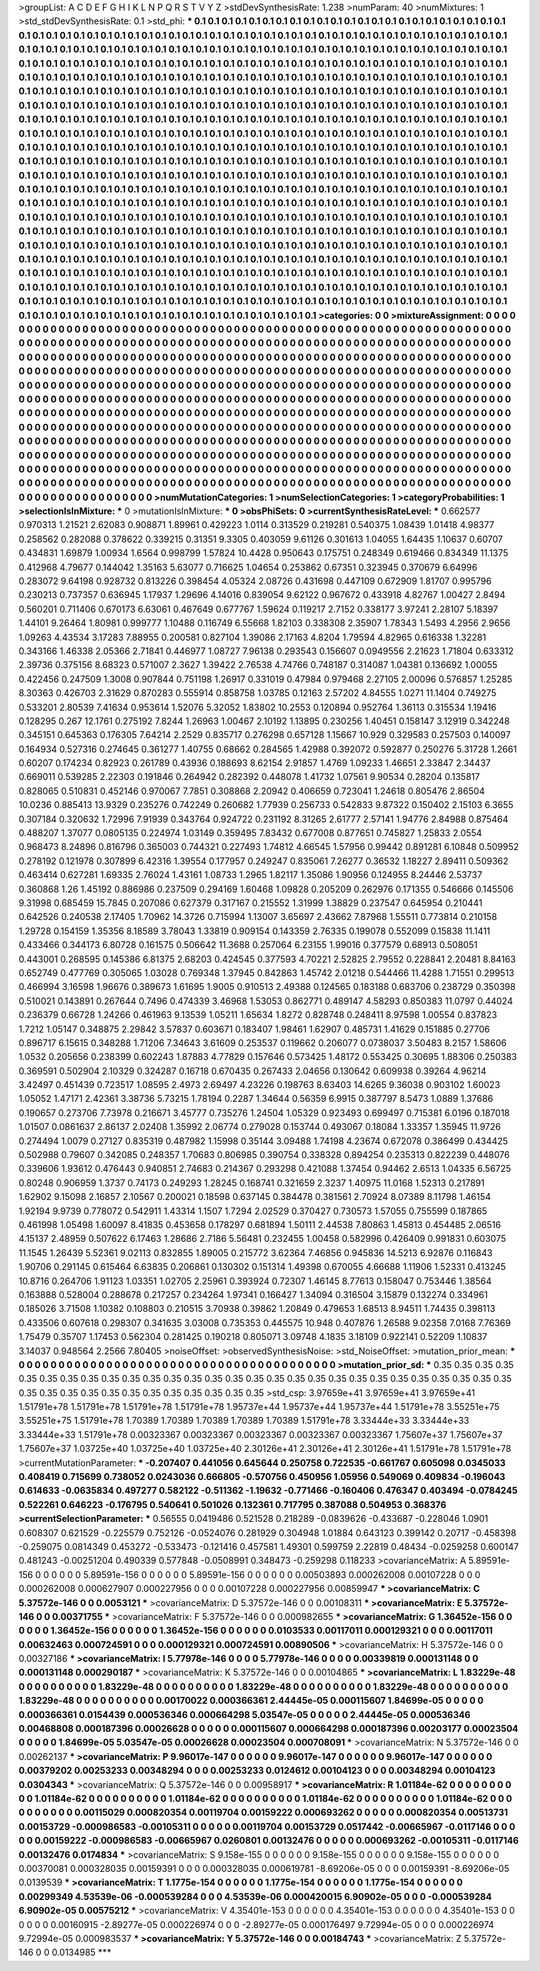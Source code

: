 >groupList:
A C D E F G H I K L
N P Q R S T V Y Z 
>stdDevSynthesisRate:
1.238 
>numParam:
40
>numMixtures:
1
>std_stdDevSynthesisRate:
0.1
>std_phi:
***
0.1 0.1 0.1 0.1 0.1 0.1 0.1 0.1 0.1 0.1
0.1 0.1 0.1 0.1 0.1 0.1 0.1 0.1 0.1 0.1
0.1 0.1 0.1 0.1 0.1 0.1 0.1 0.1 0.1 0.1
0.1 0.1 0.1 0.1 0.1 0.1 0.1 0.1 0.1 0.1
0.1 0.1 0.1 0.1 0.1 0.1 0.1 0.1 0.1 0.1
0.1 0.1 0.1 0.1 0.1 0.1 0.1 0.1 0.1 0.1
0.1 0.1 0.1 0.1 0.1 0.1 0.1 0.1 0.1 0.1
0.1 0.1 0.1 0.1 0.1 0.1 0.1 0.1 0.1 0.1
0.1 0.1 0.1 0.1 0.1 0.1 0.1 0.1 0.1 0.1
0.1 0.1 0.1 0.1 0.1 0.1 0.1 0.1 0.1 0.1
0.1 0.1 0.1 0.1 0.1 0.1 0.1 0.1 0.1 0.1
0.1 0.1 0.1 0.1 0.1 0.1 0.1 0.1 0.1 0.1
0.1 0.1 0.1 0.1 0.1 0.1 0.1 0.1 0.1 0.1
0.1 0.1 0.1 0.1 0.1 0.1 0.1 0.1 0.1 0.1
0.1 0.1 0.1 0.1 0.1 0.1 0.1 0.1 0.1 0.1
0.1 0.1 0.1 0.1 0.1 0.1 0.1 0.1 0.1 0.1
0.1 0.1 0.1 0.1 0.1 0.1 0.1 0.1 0.1 0.1
0.1 0.1 0.1 0.1 0.1 0.1 0.1 0.1 0.1 0.1
0.1 0.1 0.1 0.1 0.1 0.1 0.1 0.1 0.1 0.1
0.1 0.1 0.1 0.1 0.1 0.1 0.1 0.1 0.1 0.1
0.1 0.1 0.1 0.1 0.1 0.1 0.1 0.1 0.1 0.1
0.1 0.1 0.1 0.1 0.1 0.1 0.1 0.1 0.1 0.1
0.1 0.1 0.1 0.1 0.1 0.1 0.1 0.1 0.1 0.1
0.1 0.1 0.1 0.1 0.1 0.1 0.1 0.1 0.1 0.1
0.1 0.1 0.1 0.1 0.1 0.1 0.1 0.1 0.1 0.1
0.1 0.1 0.1 0.1 0.1 0.1 0.1 0.1 0.1 0.1
0.1 0.1 0.1 0.1 0.1 0.1 0.1 0.1 0.1 0.1
0.1 0.1 0.1 0.1 0.1 0.1 0.1 0.1 0.1 0.1
0.1 0.1 0.1 0.1 0.1 0.1 0.1 0.1 0.1 0.1
0.1 0.1 0.1 0.1 0.1 0.1 0.1 0.1 0.1 0.1
0.1 0.1 0.1 0.1 0.1 0.1 0.1 0.1 0.1 0.1
0.1 0.1 0.1 0.1 0.1 0.1 0.1 0.1 0.1 0.1
0.1 0.1 0.1 0.1 0.1 0.1 0.1 0.1 0.1 0.1
0.1 0.1 0.1 0.1 0.1 0.1 0.1 0.1 0.1 0.1
0.1 0.1 0.1 0.1 0.1 0.1 0.1 0.1 0.1 0.1
0.1 0.1 0.1 0.1 0.1 0.1 0.1 0.1 0.1 0.1
0.1 0.1 0.1 0.1 0.1 0.1 0.1 0.1 0.1 0.1
0.1 0.1 0.1 0.1 0.1 0.1 0.1 0.1 0.1 0.1
0.1 0.1 0.1 0.1 0.1 0.1 0.1 0.1 0.1 0.1
0.1 0.1 0.1 0.1 0.1 0.1 0.1 0.1 0.1 0.1
0.1 0.1 0.1 0.1 0.1 0.1 0.1 0.1 0.1 0.1
0.1 0.1 0.1 0.1 0.1 0.1 0.1 0.1 0.1 0.1
0.1 0.1 0.1 0.1 0.1 0.1 0.1 0.1 0.1 0.1
0.1 0.1 0.1 0.1 0.1 0.1 0.1 0.1 0.1 0.1
0.1 0.1 0.1 0.1 0.1 0.1 0.1 0.1 0.1 0.1
0.1 0.1 0.1 0.1 0.1 0.1 0.1 0.1 0.1 0.1
0.1 0.1 0.1 0.1 0.1 0.1 0.1 0.1 0.1 0.1
0.1 0.1 0.1 0.1 0.1 0.1 0.1 0.1 0.1 0.1
0.1 0.1 0.1 0.1 0.1 0.1 0.1 0.1 0.1 0.1
0.1 0.1 0.1 0.1 0.1 0.1 0.1 0.1 0.1 0.1
0.1 0.1 0.1 0.1 0.1 0.1 0.1 0.1 0.1 0.1
0.1 0.1 0.1 0.1 0.1 0.1 0.1 0.1 0.1 0.1
0.1 0.1 0.1 0.1 0.1 0.1 0.1 0.1 0.1 0.1
0.1 0.1 0.1 0.1 0.1 0.1 0.1 0.1 0.1 0.1
0.1 0.1 0.1 0.1 0.1 0.1 0.1 0.1 0.1 0.1
0.1 0.1 0.1 0.1 0.1 0.1 0.1 0.1 0.1 0.1
0.1 0.1 0.1 0.1 0.1 0.1 0.1 0.1 0.1 0.1
0.1 0.1 0.1 0.1 0.1 0.1 0.1 0.1 0.1 0.1
0.1 0.1 0.1 0.1 0.1 0.1 0.1 0.1 0.1 0.1
0.1 0.1 0.1 0.1 0.1 0.1 0.1 0.1 0.1 0.1
0.1 0.1 0.1 0.1 0.1 0.1 0.1 0.1 0.1 0.1
0.1 0.1 0.1 0.1 0.1 0.1 0.1 0.1 0.1 0.1
0.1 0.1 0.1 0.1 0.1 0.1 0.1 0.1 0.1 0.1
0.1 0.1 0.1 0.1 0.1 0.1 0.1 0.1 0.1 0.1
0.1 0.1 0.1 0.1 0.1 0.1 0.1 0.1 0.1 0.1
0.1 0.1 0.1 0.1 0.1 0.1 0.1 0.1 0.1 0.1
0.1 0.1 0.1 0.1 0.1 0.1 0.1 0.1 0.1 0.1
0.1 0.1 0.1 0.1 0.1 0.1 0.1 0.1 0.1 0.1
0.1 0.1 0.1 0.1 0.1 0.1 0.1 0.1 0.1 0.1
0.1 0.1 0.1 0.1 0.1 0.1 0.1 0.1 0.1 0.1
0.1 0.1 0.1 0.1 0.1 0.1 0.1 0.1 0.1 0.1
0.1 0.1 0.1 0.1 0.1 0.1 0.1 0.1 0.1 0.1
0.1 0.1 0.1 0.1 0.1 0.1 0.1 0.1 0.1 0.1
0.1 0.1 0.1 0.1 0.1 0.1 0.1 0.1 0.1 0.1
0.1 0.1 0.1 0.1 0.1 0.1 0.1 0.1 0.1 0.1
0.1 0.1 0.1 0.1 0.1 0.1 0.1 0.1 0.1 0.1
0.1 0.1 0.1 0.1 0.1 
>categories:
0 0
>mixtureAssignment:
0 0 0 0 0 0 0 0 0 0 0 0 0 0 0 0 0 0 0 0 0 0 0 0 0 0 0 0 0 0 0 0 0 0 0 0 0 0 0 0 0 0 0 0 0 0 0 0 0 0
0 0 0 0 0 0 0 0 0 0 0 0 0 0 0 0 0 0 0 0 0 0 0 0 0 0 0 0 0 0 0 0 0 0 0 0 0 0 0 0 0 0 0 0 0 0 0 0 0 0
0 0 0 0 0 0 0 0 0 0 0 0 0 0 0 0 0 0 0 0 0 0 0 0 0 0 0 0 0 0 0 0 0 0 0 0 0 0 0 0 0 0 0 0 0 0 0 0 0 0
0 0 0 0 0 0 0 0 0 0 0 0 0 0 0 0 0 0 0 0 0 0 0 0 0 0 0 0 0 0 0 0 0 0 0 0 0 0 0 0 0 0 0 0 0 0 0 0 0 0
0 0 0 0 0 0 0 0 0 0 0 0 0 0 0 0 0 0 0 0 0 0 0 0 0 0 0 0 0 0 0 0 0 0 0 0 0 0 0 0 0 0 0 0 0 0 0 0 0 0
0 0 0 0 0 0 0 0 0 0 0 0 0 0 0 0 0 0 0 0 0 0 0 0 0 0 0 0 0 0 0 0 0 0 0 0 0 0 0 0 0 0 0 0 0 0 0 0 0 0
0 0 0 0 0 0 0 0 0 0 0 0 0 0 0 0 0 0 0 0 0 0 0 0 0 0 0 0 0 0 0 0 0 0 0 0 0 0 0 0 0 0 0 0 0 0 0 0 0 0
0 0 0 0 0 0 0 0 0 0 0 0 0 0 0 0 0 0 0 0 0 0 0 0 0 0 0 0 0 0 0 0 0 0 0 0 0 0 0 0 0 0 0 0 0 0 0 0 0 0
0 0 0 0 0 0 0 0 0 0 0 0 0 0 0 0 0 0 0 0 0 0 0 0 0 0 0 0 0 0 0 0 0 0 0 0 0 0 0 0 0 0 0 0 0 0 0 0 0 0
0 0 0 0 0 0 0 0 0 0 0 0 0 0 0 0 0 0 0 0 0 0 0 0 0 0 0 0 0 0 0 0 0 0 0 0 0 0 0 0 0 0 0 0 0 0 0 0 0 0
0 0 0 0 0 0 0 0 0 0 0 0 0 0 0 0 0 0 0 0 0 0 0 0 0 0 0 0 0 0 0 0 0 0 0 0 0 0 0 0 0 0 0 0 0 0 0 0 0 0
0 0 0 0 0 0 0 0 0 0 0 0 0 0 0 0 0 0 0 0 0 0 0 0 0 0 0 0 0 0 0 0 0 0 0 0 0 0 0 0 0 0 0 0 0 0 0 0 0 0
0 0 0 0 0 0 0 0 0 0 0 0 0 0 0 0 0 0 0 0 0 0 0 0 0 0 0 0 0 0 0 0 0 0 0 0 0 0 0 0 0 0 0 0 0 0 0 0 0 0
0 0 0 0 0 0 0 0 0 0 0 0 0 0 0 0 0 0 0 0 0 0 0 0 0 0 0 0 0 0 0 0 0 0 0 0 0 0 0 0 0 0 0 0 0 0 0 0 0 0
0 0 0 0 0 0 0 0 0 0 0 0 0 0 0 0 0 0 0 0 0 0 0 0 0 0 0 0 0 0 0 0 0 0 0 0 0 0 0 0 0 0 0 0 0 0 0 0 0 0
0 0 0 0 0 0 0 0 0 0 0 0 0 0 0 
>numMutationCategories:
1
>numSelectionCategories:
1
>categoryProbabilities:
1 
>selectionIsInMixture:
***
0 
>mutationIsInMixture:
***
0 
>obsPhiSets:
0
>currentSynthesisRateLevel:
***
0.662577 0.970313 1.21521 2.62083 0.908871 1.89961 0.429223 1.0114 0.313529 0.219281
0.540375 1.08439 1.01418 4.98377 0.258562 0.282088 0.378622 0.339215 0.31351 9.3305
0.403059 9.61126 0.301613 1.04055 1.64435 1.10637 0.60707 0.434831 1.69879 1.00934
1.6564 0.998799 1.57824 10.4428 0.950643 0.175751 0.248349 0.619466 0.834349 11.1375
0.412968 4.79677 0.144042 1.35163 5.63077 0.716625 1.04654 0.253862 0.67351 0.323945
0.370679 6.64996 0.283072 9.64198 0.928732 0.813226 0.398454 4.05324 2.08726 0.431698
0.447109 0.672909 1.81707 0.995796 0.230213 0.737357 0.636945 1.17937 1.29696 4.14016
0.839054 9.62122 0.967672 0.433918 4.82767 1.00427 2.8494 0.560201 0.711406 0.670173
6.63061 0.467649 0.677767 1.59624 0.119217 2.7152 0.338177 3.97241 2.28107 5.18397
1.44101 9.26464 1.80981 0.999777 1.10488 0.116749 6.55668 1.82103 0.338308 2.35907
1.78343 1.5493 4.2956 2.9656 1.09263 4.43534 3.17283 7.88955 0.200581 0.827104
1.39086 2.17163 4.8204 1.79594 4.82965 0.616338 1.32281 0.343166 1.46338 2.05366
2.71841 0.446977 1.08727 7.96138 0.293543 0.156607 0.0949556 2.21623 1.71804 0.633312
2.39736 0.375156 8.68323 0.571007 2.3627 1.39422 2.76538 4.74766 0.748187 0.314087
1.04381 0.136692 1.00055 0.422456 0.247509 1.3008 0.907844 0.751198 1.26917 0.331019
0.47984 0.979468 2.27105 2.00096 0.576857 1.25285 8.30363 0.426703 2.31629 0.870283
0.555914 0.858758 1.03785 0.12163 2.57202 4.84555 1.0271 11.1404 0.749275 0.533201
2.80539 7.41634 0.953614 1.52076 5.32052 1.83802 10.2553 0.120894 0.952764 1.36113
0.315534 1.19416 0.128295 0.267 12.1761 0.275192 7.8244 1.26963 1.00467 2.10192
1.13895 0.230256 1.40451 0.158147 3.12919 0.342248 0.345151 0.645363 0.176305 7.64214
2.2529 0.835717 0.276298 0.657128 1.15667 10.929 0.329583 0.257503 0.140097 0.164934
0.527316 0.274645 0.361277 1.40755 0.68662 0.284565 1.42988 0.392072 0.592877 0.250276
5.31728 1.2661 0.60207 0.174234 0.82923 0.261789 0.43936 0.188693 8.62154 2.91857
1.4769 1.09233 1.46651 2.33847 2.34437 0.669011 0.539285 2.22303 0.191846 0.264942
0.282392 0.448078 1.41732 1.07561 9.90534 0.28204 0.135817 0.828065 0.510831 0.452146
0.970067 7.7851 0.308868 2.20942 0.406659 0.723041 1.24618 0.805476 2.86504 10.0236
0.885413 13.9329 0.235276 0.742249 0.260682 1.77939 0.256733 0.542833 9.87322 0.150402
2.15103 6.3655 0.307184 0.320632 1.72996 7.91939 0.343764 0.924722 0.231192 8.31265
2.61777 2.57141 1.94776 2.84988 0.875464 0.488207 1.37077 0.0805135 0.224974 1.03149
0.359495 7.83432 0.677008 0.877651 0.745827 1.25833 2.0554 0.968473 8.24896 0.816796
0.365003 0.744321 0.227493 1.74812 4.66545 1.57956 0.99442 0.891281 6.10848 0.509952
0.278192 0.121978 0.307899 6.42316 1.39554 0.177957 0.249247 0.835061 7.26277 0.36532
1.18227 2.89411 0.509362 0.463414 0.627281 1.69335 2.76024 1.43161 1.08733 1.2965
1.82117 1.35086 1.90956 0.124955 8.24446 2.53737 0.360868 1.26 1.45192 0.886986
0.237509 0.294169 1.60468 1.09828 0.205209 0.262976 0.171355 0.546666 0.145506 9.31998
0.685459 15.7845 0.207086 0.627379 0.317167 0.215552 1.31999 1.38829 0.237547 0.645954
0.210441 0.642526 0.240538 2.17405 1.70962 14.3726 0.715994 1.13007 3.65697 2.43662
7.87968 1.55511 0.773814 0.210158 1.29728 0.154159 1.35356 8.18589 3.78043 1.33819
0.909154 0.143359 2.76335 0.199078 0.552099 0.15838 11.1411 0.433466 0.344173 6.80728
0.161575 0.506642 11.3688 0.257064 6.23155 1.99016 0.377579 0.68913 0.508051 0.443001
0.268595 0.145386 6.81375 2.68203 0.424545 0.377593 4.70221 2.52825 2.79552 0.228841
2.20481 8.84163 0.652749 0.477769 0.305065 1.03028 0.769348 1.37945 0.842863 1.45742
2.01218 0.544466 11.4288 1.71551 0.299513 0.466994 3.16598 1.96676 0.389673 1.61695
1.9005 0.910513 2.49388 0.124565 0.183188 0.683706 0.238729 0.350398 0.510021 0.143891
0.267644 0.7496 0.474339 3.46968 1.53053 0.862771 0.489147 4.58293 0.850383 11.0797
0.44024 0.236379 0.66728 1.24266 0.461963 9.13539 1.05211 1.65634 1.8272 0.828748
0.248411 8.97598 1.00554 0.837823 1.7212 1.05147 0.348875 2.29842 3.57837 0.603671
0.183407 1.98461 1.62907 0.485731 1.41629 0.151885 0.27706 0.896717 6.15615 0.348288
1.71206 7.34643 3.61609 0.253537 0.119662 0.206077 0.0738037 3.50483 8.2157 1.58606
1.0532 0.205656 0.238399 0.602243 1.87883 4.77829 0.157646 0.573425 1.48172 0.553425
0.30695 1.88306 0.250383 0.369591 0.502904 2.10329 0.324287 0.16718 0.670435 0.267433
2.04656 0.130642 0.609938 0.39264 4.96214 3.42497 0.451439 0.723517 1.08595 2.4973
2.69497 4.23226 0.198763 8.63403 14.6265 9.36038 0.903102 1.60023 1.05052 1.47171
2.42361 3.38736 5.73215 1.78194 0.2287 1.34644 0.56359 6.9915 0.387797 8.5473
1.0889 1.37686 0.190657 0.273706 7.73978 0.216671 3.45777 0.735276 1.24504 1.05329
0.923493 0.699497 0.715381 6.0196 0.187018 1.01507 0.0861637 2.86137 2.02408 1.35992
2.06774 0.279028 0.153744 0.493067 0.18084 1.33357 1.35945 11.9726 0.274494 1.0079
0.27127 0.835319 0.487982 1.15998 0.35144 3.09488 1.74198 4.23674 0.672078 0.386499
0.434425 0.502988 0.79607 0.342085 0.248357 1.70683 0.806985 0.390754 0.338328 0.894254
0.235313 0.822239 0.448076 0.339606 1.93612 0.476443 0.940851 2.74683 0.214367 0.293298
0.421088 1.37454 0.94462 2.6513 1.04335 6.56725 0.80248 0.906959 1.3737 0.74173
0.249293 1.28245 0.168741 0.321659 2.3237 1.40975 11.0168 1.52313 0.217891 1.62902
9.15098 2.16857 2.10567 0.200021 0.18598 0.637145 0.384478 0.381561 2.70924 8.07389
8.11798 1.46154 1.92194 9.9739 0.778072 0.542911 1.43314 1.1507 1.7294 2.02529
0.370427 0.730573 1.57055 0.755599 0.187865 0.461998 1.05498 1.60097 8.41835 0.453658
0.178297 0.681894 1.50111 2.44538 7.80863 1.45813 0.454485 2.06516 4.15137 2.48959
0.507622 6.17463 1.28686 2.7186 5.56481 0.232455 1.00458 0.582996 0.426409 0.991831
0.603075 11.1545 1.26439 5.52361 9.02113 0.832855 1.89005 0.215772 3.62364 7.46856
0.945836 14.5213 6.92876 0.116843 1.90706 0.291145 0.615464 6.63835 0.206861 0.130302
0.151314 1.49398 0.670055 4.66688 1.11906 1.52331 0.413245 10.8716 0.264706 1.91123
1.03351 1.02705 2.25961 0.393924 0.72307 1.46145 8.77613 0.158047 0.753446 1.38564
0.163888 0.528004 0.288678 0.217257 0.234264 1.97341 0.166427 1.34094 0.316504 3.15879
0.132274 0.334961 0.185026 3.71508 1.10382 0.108803 0.210515 3.70938 0.39862 1.20849
0.479653 1.68513 8.94511 1.74435 0.398113 0.433506 0.607618 0.298307 0.341635 3.03008
0.735353 0.445575 10.948 0.407876 1.26588 9.02358 7.0168 7.76369 1.75479 0.35707
1.17453 0.562304 0.281425 0.190218 0.805071 3.09748 4.1835 3.18109 0.922141 0.52209
1.10837 3.14037 0.948564 2.2566 7.80405 
>noiseOffset:
>observedSynthesisNoise:
>std_NoiseOffset:
>mutation_prior_mean:
***
0 0 0 0 0 0 0 0 0 0
0 0 0 0 0 0 0 0 0 0
0 0 0 0 0 0 0 0 0 0
0 0 0 0 0 0 0 0 0 0
>mutation_prior_sd:
***
0.35 0.35 0.35 0.35 0.35 0.35 0.35 0.35 0.35 0.35
0.35 0.35 0.35 0.35 0.35 0.35 0.35 0.35 0.35 0.35
0.35 0.35 0.35 0.35 0.35 0.35 0.35 0.35 0.35 0.35
0.35 0.35 0.35 0.35 0.35 0.35 0.35 0.35 0.35 0.35
>std_csp:
3.97659e+41 3.97659e+41 3.97659e+41 1.51791e+78 1.51791e+78 1.51791e+78 1.51791e+78 1.95737e+44 1.95737e+44 1.95737e+44
1.51791e+78 3.55251e+75 3.55251e+75 1.51791e+78 1.70389 1.70389 1.70389 1.70389 1.70389 1.51791e+78
3.33444e+33 3.33444e+33 3.33444e+33 1.51791e+78 0.00323367 0.00323367 0.00323367 0.00323367 0.00323367 1.75607e+37
1.75607e+37 1.75607e+37 1.03725e+40 1.03725e+40 1.03725e+40 2.30126e+41 2.30126e+41 2.30126e+41 1.51791e+78 1.51791e+78
>currentMutationParameter:
***
-0.207407 0.441056 0.645644 0.250758 0.722535 -0.661767 0.605098 0.0345033 0.408419 0.715699
0.738052 0.0243036 0.666805 -0.570756 0.450956 1.05956 0.549069 0.409834 -0.196043 0.614633
-0.0635834 0.497277 0.582122 -0.511362 -1.19632 -0.771466 -0.160406 0.476347 0.403494 -0.0784245
0.522261 0.646223 -0.176795 0.540641 0.501026 0.132361 0.717795 0.387088 0.504953 0.368376
>currentSelectionParameter:
***
0.56555 0.0419486 0.521528 0.218289 -0.0839626 -0.433687 -0.228046 1.0901 0.608307 0.621529
-0.225579 0.752126 -0.0524076 0.281929 0.304948 1.01884 0.643123 0.399142 0.20717 -0.458398
-0.259075 0.0814349 0.453272 -0.533473 -0.121416 0.457581 1.49301 0.599759 2.22819 0.48434
-0.0259258 0.600147 0.481243 -0.00251204 0.490339 0.577848 -0.0508991 0.348473 -0.259298 0.118233
>covarianceMatrix:
A
5.89591e-156	0	0	0	0	0	
0	5.89591e-156	0	0	0	0	
0	0	5.89591e-156	0	0	0	
0	0	0	0.00503893	0.000262008	0.00107228	
0	0	0	0.000262008	0.000627907	0.000227956	
0	0	0	0.00107228	0.000227956	0.00859947	
***
>covarianceMatrix:
C
5.37572e-146	0	
0	0.0053121	
***
>covarianceMatrix:
D
5.37572e-146	0	
0	0.00108311	
***
>covarianceMatrix:
E
5.37572e-146	0	
0	0.00371755	
***
>covarianceMatrix:
F
5.37572e-146	0	
0	0.000982655	
***
>covarianceMatrix:
G
1.36452e-156	0	0	0	0	0	
0	1.36452e-156	0	0	0	0	
0	0	1.36452e-156	0	0	0	
0	0	0	0.0103533	0.00117011	0.000129321	
0	0	0	0.00117011	0.00632463	0.000724591	
0	0	0	0.000129321	0.000724591	0.00890506	
***
>covarianceMatrix:
H
5.37572e-146	0	
0	0.00327186	
***
>covarianceMatrix:
I
5.77978e-146	0	0	0	
0	5.77978e-146	0	0	
0	0	0.00339819	0.000131148	
0	0	0.000131148	0.000290187	
***
>covarianceMatrix:
K
5.37572e-146	0	
0	0.00104865	
***
>covarianceMatrix:
L
1.83229e-48	0	0	0	0	0	0	0	0	0	
0	1.83229e-48	0	0	0	0	0	0	0	0	
0	0	1.83229e-48	0	0	0	0	0	0	0	
0	0	0	1.83229e-48	0	0	0	0	0	0	
0	0	0	0	1.83229e-48	0	0	0	0	0	
0	0	0	0	0	0.00170022	0.000366361	2.44445e-05	0.000115607	1.84699e-05	
0	0	0	0	0	0.000366361	0.0154439	0.000536346	0.000664298	5.03547e-05	
0	0	0	0	0	2.44445e-05	0.000536346	0.00468808	0.000187396	0.00026628	
0	0	0	0	0	0.000115607	0.000664298	0.000187396	0.00203177	0.00023504	
0	0	0	0	0	1.84699e-05	5.03547e-05	0.00026628	0.00023504	0.000708091	
***
>covarianceMatrix:
N
5.37572e-146	0	
0	0.00262137	
***
>covarianceMatrix:
P
9.96017e-147	0	0	0	0	0	
0	9.96017e-147	0	0	0	0	
0	0	9.96017e-147	0	0	0	
0	0	0	0.00379202	0.00253233	0.00348294	
0	0	0	0.00253233	0.0124612	0.00104123	
0	0	0	0.00348294	0.00104123	0.0304343	
***
>covarianceMatrix:
Q
5.37572e-146	0	
0	0.00958917	
***
>covarianceMatrix:
R
1.01184e-62	0	0	0	0	0	0	0	0	0	
0	1.01184e-62	0	0	0	0	0	0	0	0	
0	0	1.01184e-62	0	0	0	0	0	0	0	
0	0	0	1.01184e-62	0	0	0	0	0	0	
0	0	0	0	1.01184e-62	0	0	0	0	0	
0	0	0	0	0	0.00115029	0.000820354	0.00119704	0.00159222	0.000693262	
0	0	0	0	0	0.000820354	0.00513731	0.00153729	-0.000986583	-0.00105311	
0	0	0	0	0	0.00119704	0.00153729	0.0517442	-0.00665967	-0.0117146	
0	0	0	0	0	0.00159222	-0.000986583	-0.00665967	0.0260801	0.00132476	
0	0	0	0	0	0.000693262	-0.00105311	-0.0117146	0.00132476	0.0174834	
***
>covarianceMatrix:
S
9.158e-155	0	0	0	0	0	
0	9.158e-155	0	0	0	0	
0	0	9.158e-155	0	0	0	
0	0	0	0.00370081	0.000328035	0.00159391	
0	0	0	0.000328035	0.000619781	-8.69206e-05	
0	0	0	0.00159391	-8.69206e-05	0.0139539	
***
>covarianceMatrix:
T
1.1775e-154	0	0	0	0	0	
0	1.1775e-154	0	0	0	0	
0	0	1.1775e-154	0	0	0	
0	0	0	0.00299349	4.53539e-06	-0.000539284	
0	0	0	4.53539e-06	0.000420015	6.90902e-05	
0	0	0	-0.000539284	6.90902e-05	0.00575212	
***
>covarianceMatrix:
V
4.35401e-153	0	0	0	0	0	
0	4.35401e-153	0	0	0	0	
0	0	4.35401e-153	0	0	0	
0	0	0	0.00160915	-2.89277e-05	0.000226974	
0	0	0	-2.89277e-05	0.000176497	9.72994e-05	
0	0	0	0.000226974	9.72994e-05	0.000983537	
***
>covarianceMatrix:
Y
5.37572e-146	0	
0	0.00184743	
***
>covarianceMatrix:
Z
5.37572e-146	0	
0	0.0134985	
***
